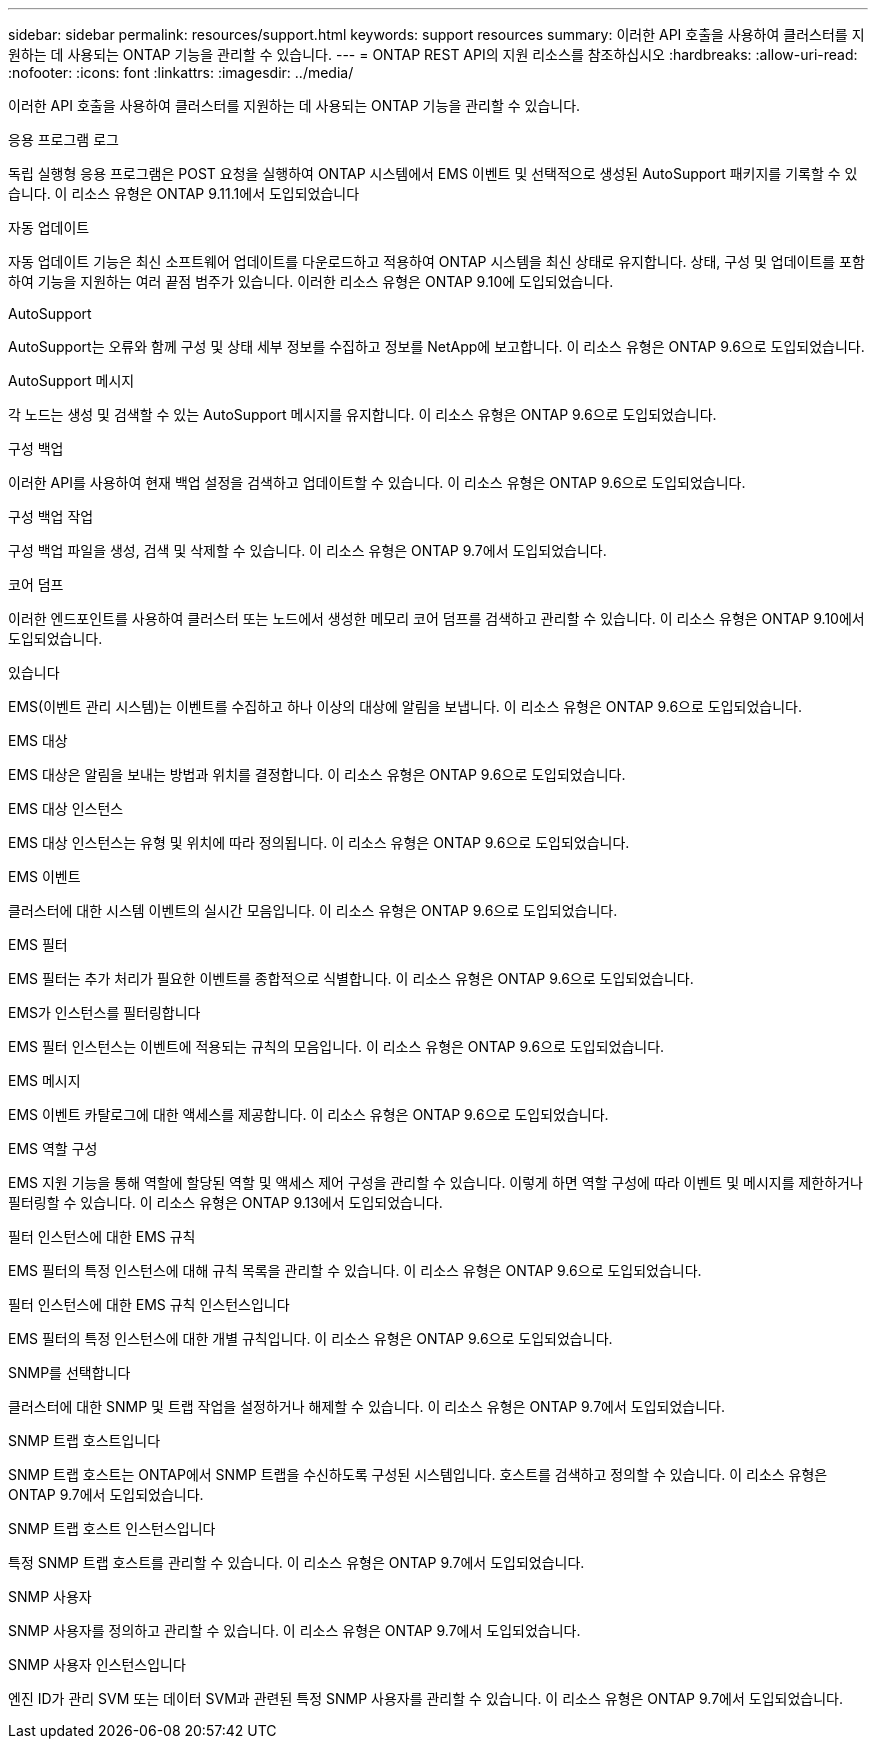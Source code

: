 ---
sidebar: sidebar 
permalink: resources/support.html 
keywords: support resources 
summary: 이러한 API 호출을 사용하여 클러스터를 지원하는 데 사용되는 ONTAP 기능을 관리할 수 있습니다. 
---
= ONTAP REST API의 지원 리소스를 참조하십시오
:hardbreaks:
:allow-uri-read: 
:nofooter: 
:icons: font
:linkattrs: 
:imagesdir: ../media/


[role="lead"]
이러한 API 호출을 사용하여 클러스터를 지원하는 데 사용되는 ONTAP 기능을 관리할 수 있습니다.

.응용 프로그램 로그
독립 실행형 응용 프로그램은 POST 요청을 실행하여 ONTAP 시스템에서 EMS 이벤트 및 선택적으로 생성된 AutoSupport 패키지를 기록할 수 있습니다. 이 리소스 유형은 ONTAP 9.11.1에서 도입되었습니다

.자동 업데이트
자동 업데이트 기능은 최신 소프트웨어 업데이트를 다운로드하고 적용하여 ONTAP 시스템을 최신 상태로 유지합니다. 상태, 구성 및 업데이트를 포함하여 기능을 지원하는 여러 끝점 범주가 있습니다. 이러한 리소스 유형은 ONTAP 9.10에 도입되었습니다.

.AutoSupport
AutoSupport는 오류와 함께 구성 및 상태 세부 정보를 수집하고 정보를 NetApp에 보고합니다. 이 리소스 유형은 ONTAP 9.6으로 도입되었습니다.

.AutoSupport 메시지
각 노드는 생성 및 검색할 수 있는 AutoSupport 메시지를 유지합니다. 이 리소스 유형은 ONTAP 9.6으로 도입되었습니다.

.구성 백업
이러한 API를 사용하여 현재 백업 설정을 검색하고 업데이트할 수 있습니다. 이 리소스 유형은 ONTAP 9.6으로 도입되었습니다.

.구성 백업 작업
구성 백업 파일을 생성, 검색 및 삭제할 수 있습니다. 이 리소스 유형은 ONTAP 9.7에서 도입되었습니다.

.코어 덤프
이러한 엔드포인트를 사용하여 클러스터 또는 노드에서 생성한 메모리 코어 덤프를 검색하고 관리할 수 있습니다. 이 리소스 유형은 ONTAP 9.10에서 도입되었습니다.

.있습니다
EMS(이벤트 관리 시스템)는 이벤트를 수집하고 하나 이상의 대상에 알림을 보냅니다. 이 리소스 유형은 ONTAP 9.6으로 도입되었습니다.

.EMS 대상
EMS 대상은 알림을 보내는 방법과 위치를 결정합니다. 이 리소스 유형은 ONTAP 9.6으로 도입되었습니다.

.EMS 대상 인스턴스
EMS 대상 인스턴스는 유형 및 위치에 따라 정의됩니다. 이 리소스 유형은 ONTAP 9.6으로 도입되었습니다.

.EMS 이벤트
클러스터에 대한 시스템 이벤트의 실시간 모음입니다. 이 리소스 유형은 ONTAP 9.6으로 도입되었습니다.

.EMS 필터
EMS 필터는 추가 처리가 필요한 이벤트를 종합적으로 식별합니다. 이 리소스 유형은 ONTAP 9.6으로 도입되었습니다.

.EMS가 인스턴스를 필터링합니다
EMS 필터 인스턴스는 이벤트에 적용되는 규칙의 모음입니다. 이 리소스 유형은 ONTAP 9.6으로 도입되었습니다.

.EMS 메시지
EMS 이벤트 카탈로그에 대한 액세스를 제공합니다. 이 리소스 유형은 ONTAP 9.6으로 도입되었습니다.

.EMS 역할 구성
EMS 지원 기능을 통해 역할에 할당된 역할 및 액세스 제어 구성을 관리할 수 있습니다. 이렇게 하면 역할 구성에 따라 이벤트 및 메시지를 제한하거나 필터링할 수 있습니다. 이 리소스 유형은 ONTAP 9.13에서 도입되었습니다.

.필터 인스턴스에 대한 EMS 규칙
EMS 필터의 특정 인스턴스에 대해 규칙 목록을 관리할 수 있습니다. 이 리소스 유형은 ONTAP 9.6으로 도입되었습니다.

.필터 인스턴스에 대한 EMS 규칙 인스턴스입니다
EMS 필터의 특정 인스턴스에 대한 개별 규칙입니다. 이 리소스 유형은 ONTAP 9.6으로 도입되었습니다.

.SNMP를 선택합니다
클러스터에 대한 SNMP 및 트랩 작업을 설정하거나 해제할 수 있습니다. 이 리소스 유형은 ONTAP 9.7에서 도입되었습니다.

.SNMP 트랩 호스트입니다
SNMP 트랩 호스트는 ONTAP에서 SNMP 트랩을 수신하도록 구성된 시스템입니다. 호스트를 검색하고 정의할 수 있습니다. 이 리소스 유형은 ONTAP 9.7에서 도입되었습니다.

.SNMP 트랩 호스트 인스턴스입니다
특정 SNMP 트랩 호스트를 관리할 수 있습니다. 이 리소스 유형은 ONTAP 9.7에서 도입되었습니다.

.SNMP 사용자
SNMP 사용자를 정의하고 관리할 수 있습니다. 이 리소스 유형은 ONTAP 9.7에서 도입되었습니다.

.SNMP 사용자 인스턴스입니다
엔진 ID가 관리 SVM 또는 데이터 SVM과 관련된 특정 SNMP 사용자를 관리할 수 있습니다. 이 리소스 유형은 ONTAP 9.7에서 도입되었습니다.
